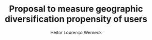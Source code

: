 #+TITLE: Proposal to measure geographic diversification propensity of users
#+AUTHOR: Heitor Lourenço Werneck
#+OPTIONS: toc:nil
#+LATEX_HEADER:\usepackage{float}
#+LATEX_HEADER:\usepackage{aliascnt}


#+BEGIN_EXPORT latex
\newaliascnt{eqfloat}{equation}
\newfloat{eqfloat}{h}{eqflts}
\floatname{eqfloat}{Equation}

\newcommand*{\ORGeqfloat}{}
\let\ORGeqfloat\eqfloat
\def\eqfloat{%
  \let\ORIGINALcaption\caption
  \def\caption{%
    \addtocounter{equation}{-1}%
    \ORIGINALcaption
  }%
  \ORGeqfloat
}
#+END_EXPORT


#+BEGIN_EXPORT latex
\begin{eqfloat}
\begin{equation}
\begin{aligned}
div_{geo-cat}(i,R)=\beta\cdot div_{geo}(i,R)+(1-\beta)\cdot div_{cat}(i,R)
\\
div_{geo-cat}(i,R)=\frac{\gamma}{\gamma+\delta}\cdot div_{geo}(i,R)+(1-\frac{\gamma}{\gamma+\delta})\cdot div_{cat}(i,R)
\\
div_{geo-cat}(i,R)=\frac{\gamma}{\gamma+\delta}\cdot div_{geo}(i,R)+\frac{\delta}{\gamma+\delta}\cdot div_{cat}(i,R)
\\
\gamma+\delta = 0 \implies \gamma=0 \land \delta=0
\\
\gamma \text{ Geographic propensity}
\\
\delta \text{ Categoric propensity}
\end{aligned}
\end{equation}
\caption{Main formula redefinition}
\end{eqfloat}


\begin{equation}
\begin{aligned}
Visit: U\times L \implies \{0,1\}
\\
u\in U
\\
Lat = Latitude
\\
Lon = Longitude
\\
CLat_g=\frac{\sum_{i=0}^{|L|-1} Lat(L_i)}{|L|}
\\
CLon_g=\frac{\sum_{i=0}^{|L|-1} Lon(L_i)}{|L|}
\\
Centroid_g=C_g=(CLat_g,CLon_g)
\\
D_g=\frac{\sum_{i=0}^{|L|-1} Dist(C_g,(Lat(L_i),Lon(L_i)))}{|L|}
\\
CLat_u=\frac{\sum_{i=0}^{|L|-1} Visit(u,L_i)\cdot Lat(L_i)}
{\sum_{i=0}^{|L|-1}Visit(u,L_i)}
\\
CLon_u=\frac{\sum_{i=0}^{|L|-1} Visit(u,L_i)\cdot Lon(L_i)}
{\sum_{i=0}^{|L|-1}Visit(u,L_i)}
\\
Centroid_u=C_u=(CLat_u,CLon_u)
\\
Dist: (\mathbb{R},\mathbb{R}) \implies \mathbb{R} = \text{Geographical distance}
\\
D \in \mathbb{R}
\\
D_u=\frac{\sum_{i=0}^{|L|-1} Visit(u,L_i)\cdot Dist(C_u,(Lat(L_i),Lon(L_i)))}
{\sum_{i=0}^{|L|-1}Visit(u,L_i)}
\\
GeoDivProp_u=\gamma_u=min(\frac{D_u}{D_g},1)
\end{aligned}
\end{equation}
#+END_EXPORT



